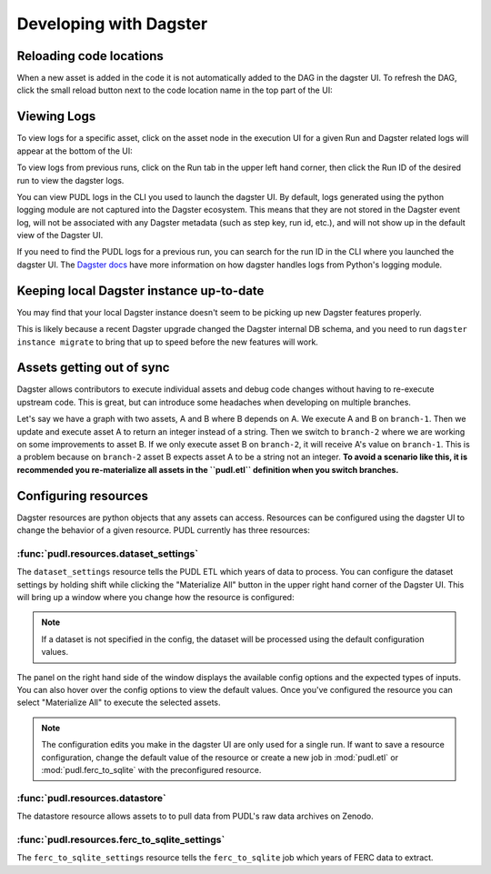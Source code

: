 .. _dev_dagster:

===============================================================================
Developing with Dagster
===============================================================================

Reloading code locations
------------------------

When a new asset is added in the code it is not automatically added to the DAG in
the dagster UI. To refresh the DAG, click the small reload button next to the
code location name in the top part of the UI:

.. image:: ../images/reload_code_locations.png
  :width: 800
  :alt: Reload code locations

Viewing Logs
------------

To view logs for a specific asset, click on the asset node in the execution
UI for a given Run and Dagster related logs will appear at the bottom of the UI:

.. image:: ../images/dagster_ui_logs.png
  :width: 800
  :alt: Dagster UI logs

To view logs from previous runs, click on the Run tab in the upper left hand
corner, then click the Run ID of the desired run to view the dagster logs.

.. image:: ../images/run_logs.png
  :width: 800
  :alt: Run logs

You can view PUDL logs in the CLI you used to launch the dagster UI.
By default, logs generated using the python logging module are not
captured into the Dagster ecosystem. This means that they are not
stored in the Dagster event log, will not be associated with any
Dagster metadata (such as step key, run id, etc.), and will not show
up in the default view of the Dagster UI.

If you need to find the PUDL logs for a previous run, you can search for the
run ID in the CLI where you launched the dagster UI. The `Dagster docs <https://docs.dagster.io/concepts/logging/python-logging>`__
have more information on how dagster handles logs from Python's logging module.

Keeping local Dagster instance up-to-date
-----------------------------------------

You may find that your local Dagster instance doesn't seem to be picking up new
Dagster features properly.

This is likely because a recent Dagster upgrade changed the Dagster internal DB
schema, and you need to run ``dagster instance migrate`` to bring that up to
speed before the new features will work.

Assets getting out of sync
--------------------------

Dagster allows contributors to execute individual assets
and debug code changes without having to re-execute upstream
code. This is great, but can introduce some headaches when
developing on multiple branches.

Let's say we have a graph with two assets, A and B where B
depends on A. We execute A and B on ``branch-1``. Then we
update and execute asset A to return an integer instead
of a string. Then we switch to ``branch-2`` where we are
working on some improvements to asset B. If we only execute
asset B on ``branch-2``, it will receive A's value on
``branch-1``. This is a problem because on ``branch-2``
asset B expects asset A to be a string not an integer.
**To avoid a scenario like this, it is recommended you
re-materialize all assets in the ``pudl.etl`` definition
when you switch branches.**

.. _resource_config:

Configuring resources
---------------------
Dagster resources are python objects that any assets can access.
Resources can be configured using the dagster UI to change the behavior
of a given resource. PUDL currently has three resources:

^^^^^^^^^^^^^^^^^^^^^^^^^^^^^^^^^^^^^^^
:func:`pudl.resources.dataset_settings`
^^^^^^^^^^^^^^^^^^^^^^^^^^^^^^^^^^^^^^^
The ``dataset_settings`` resource tells the PUDL ETL which years
of data to process. You can configure the dataset settings
by holding shift while clicking the "Materialize All" button in the upper
right hand corner of the Dagster UI. This will bring up a window
where you change how the resource is configured:

.. image:: ../images/dataset_settings_config.png
  :width: 800
  :alt: Dagster UI home

.. note::

    If a dataset is not specified in the config, the dataset will be
    processed using the default configuration values.

The panel on the right hand side of the window displays the available
config options and the expected types of inputs. You can also hover
over the config options to view the default values. Once you've configured
the resource you can select "Materialize All" to execute the selected
assets.

.. note::

    The configuration edits you make in the dagster UI are only used
    for a single run. If want to save a resource configuration,
    change the default value of the resource or create a new job
    in :mod:`pudl.etl` or :mod:`pudl.ferc_to_sqlite` with the
    preconfigured resource.

^^^^^^^^^^^^^^^^^^^^^^^^^^^^^^^^
:func:`pudl.resources.datastore`
^^^^^^^^^^^^^^^^^^^^^^^^^^^^^^^^

The datastore resource allows assets to to pull data from
PUDL's raw data archives on Zenodo.

^^^^^^^^^^^^^^^^^^^^^^^^^^^^^^^^^^^^^^^^^^^^^^
:func:`pudl.resources.ferc_to_sqlite_settings`
^^^^^^^^^^^^^^^^^^^^^^^^^^^^^^^^^^^^^^^^^^^^^^
The ``ferc_to_sqlite_settings`` resource tells the ``ferc_to_sqlite``
job which years of FERC data to extract.
